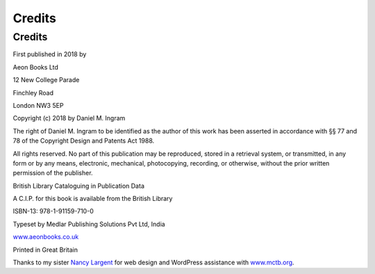 Credits
=======

.. _credits:

Credits
-------
First published in 2018 by

Aeon Books Ltd

12 New College Parade

Finchley Road

London NW3 5EP

Copyright (c) 2018 by Daniel M. Ingram

The right of Daniel M. Ingram to be identified as the author of this work has
been asserted in accordance with §§ 77 and 78 of the Copyright Design and
Patents Act 1988.

All rights reserved. No part of this publication may be reproduced, stored in
a retrieval system, or transmitted, in any form or by any means, electronic,
mechanical, photocopying, recording, or otherwise, without the prior written
permission of the publisher.

British Library Cataloguing in Publication Data

A C.I.P. for this book is available from the British Library

ISBN-13: 978-1-91159-710-0

Typeset by Medlar Publishing Solutions Pvt Ltd, India

`www.aeonbooks.co.uk <https://www.aeonbooks.co.uk>`_

Printed in Great Britain

Thanks to my sister `Nancy Largent <http://www.largentcreative.com>`_ for web
design and WordPress assistance with `www.mctb.org <https://www.mctb.org>`_.
